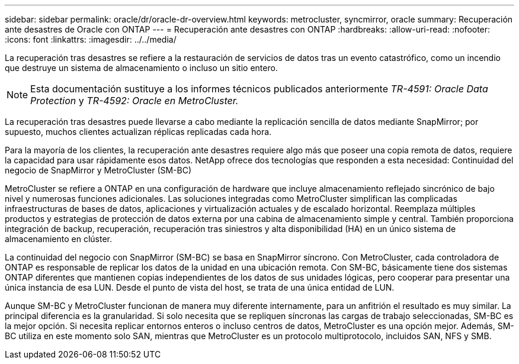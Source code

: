 ---
sidebar: sidebar 
permalink: oracle/dr/oracle-dr-overview.html 
keywords: metrocluster, syncmirror, oracle 
summary: Recuperación ante desastres de Oracle con ONTAP 
---
= Recuperación ante desastres con ONTAP
:hardbreaks:
:allow-uri-read: 
:nofooter: 
:icons: font
:linkattrs: 
:imagesdir: ../../media/


[role="lead"]
La recuperación tras desastres se refiere a la restauración de servicios de datos tras un evento catastrófico, como un incendio que destruye un sistema de almacenamiento o incluso un sitio entero.


NOTE: Esta documentación sustituye a los informes técnicos publicados anteriormente _TR-4591: Oracle Data Protection_ y _TR-4592: Oracle en MetroCluster._

La recuperación tras desastres puede llevarse a cabo mediante la replicación sencilla de datos mediante SnapMirror; por supuesto, muchos clientes actualizan réplicas replicadas cada hora.

Para la mayoría de los clientes, la recuperación ante desastres requiere algo más que poseer una copia remota de datos, requiere la capacidad para usar rápidamente esos datos. NetApp ofrece dos tecnologías que responden a esta necesidad: Continuidad del negocio de SnapMirror y MetroCluster (SM-BC)

MetroCluster se refiere a ONTAP en una configuración de hardware que incluye almacenamiento reflejado sincrónico de bajo nivel y numerosas funciones adicionales. Las soluciones integradas como MetroCluster simplifican las complicadas infraestructuras de bases de datos, aplicaciones y virtualización actuales y de escalado horizontal. Reemplaza múltiples productos y estrategias de protección de datos externa por una cabina de almacenamiento simple y central. También proporciona integración de backup, recuperación, recuperación tras siniestros y alta disponibilidad (HA) en un único sistema de almacenamiento en clúster.

La continuidad del negocio con SnapMirror (SM-BC) se basa en SnapMirror síncrono. Con MetroCluster, cada controladora de ONTAP es responsable de replicar los datos de la unidad en una ubicación remota. Con SM-BC, básicamente tiene dos sistemas ONTAP diferentes que mantienen copias independientes de los datos de sus unidades lógicas, pero cooperar para presentar una única instancia de esa LUN. Desde el punto de vista del host, se trata de una única entidad de LUN.

Aunque SM-BC y MetroCluster funcionan de manera muy diferente internamente, para un anfitrión el resultado es muy similar. La principal diferencia es la granularidad. Si solo necesita que se repliquen síncronas las cargas de trabajo seleccionadas, SM-BC es la mejor opción. Si necesita replicar entornos enteros o incluso centros de datos, MetroCluster es una opción mejor. Además, SM-BC utiliza en este momento solo SAN, mientras que MetroCluster es un protocolo multiprotocolo, incluidos SAN, NFS y SMB.
